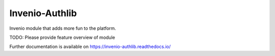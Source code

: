 ..
    Copyright (C) 2019 CERN.

    Invenio-Authlib is free software; you can redistribute it and/or modify
    it under the terms of the MIT License; see LICENSE file for more details.

=================
 Invenio-Authlib
=================

.. image:: https://img.shields.io/travis/inveniosoftware/invenio-authlib.svg
        :target: https://travis-ci.org/inveniosoftware/invenio-authlib

.. image:: https://img.shields.io/coveralls/inveniosoftware/invenio-authlib.svg
        :target: https://coveralls.io/r/inveniosoftware/invenio-authlib

.. image:: https://img.shields.io/github/tag/inveniosoftware/invenio-authlib.svg
        :target: https://github.com/inveniosoftware/invenio-authlib/releases

.. image:: https://img.shields.io/pypi/dm/invenio-authlib.svg
        :target: https://pypi.python.org/pypi/invenio-authlib

.. image:: https://img.shields.io/github/license/inveniosoftware/invenio-authlib.svg
        :target: https://github.com/inveniosoftware/invenio-authlib/blob/master/LICENSE

Invenio module that adds more fun to the platform.

TODO: Please provide feature overview of module

Further documentation is available on
https://invenio-authlib.readthedocs.io/
